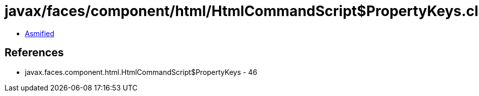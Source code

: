 = javax/faces/component/html/HtmlCommandScript$PropertyKeys.class

 - link:HtmlCommandScript$PropertyKeys-asmified.java[Asmified]

== References

 - javax.faces.component.html.HtmlCommandScript$PropertyKeys - 46

